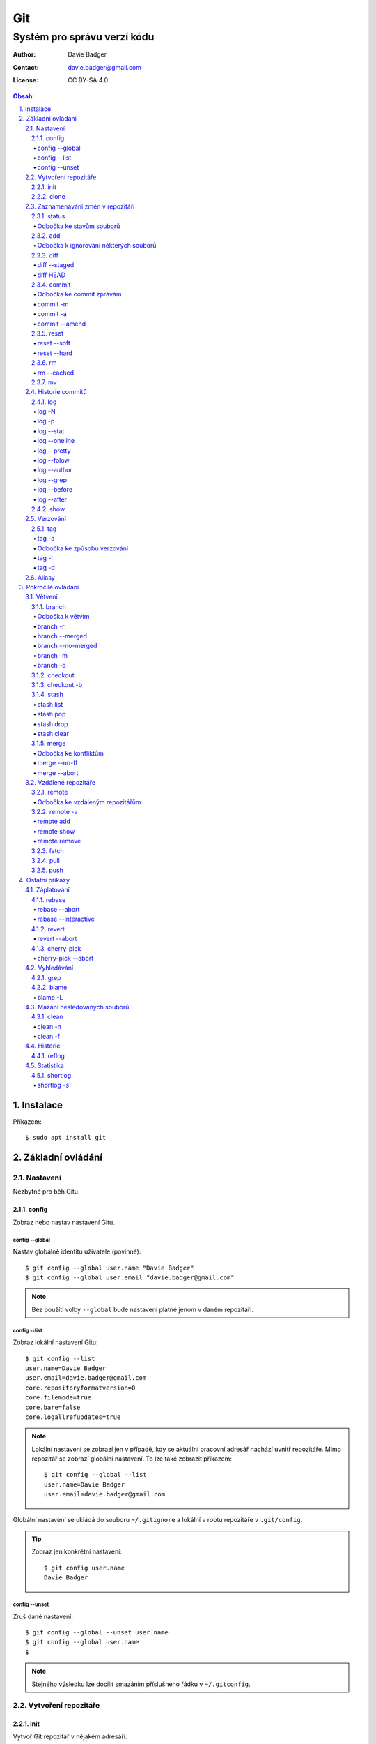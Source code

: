 =====
 Git
=====
------------------------------
 Systém pro správu verzí kódu
------------------------------

:Author: Davie Badger
:Contact: davie.badger@gmail.com
:License: CC BY-SA 4.0

.. contents:: Obsah:

.. sectnum::
   :depth: 3
   :suffix: .

Instalace
=========

Příkazem::

   $ sudo apt install git

Základní ovládání
=================

Nastavení
---------

Nezbytné pro běh Gitu.

config
^^^^^^

Zobraz nebo nastav nastavení Gitu.

config --global
"""""""""""""""

Nastav globálně identitu uživatele (povinné)::

   $ git config --global user.name "Davie Badger"
   $ git config --global user.email "davie.badger@gmail.com"

.. note::

   Bez použítí volby ``--global`` bude nastavení platné jenom v daném
   repozitáři.

config --list
"""""""""""""

Zobraz lokální nastavení Gitu::

   $ git config --list
   user.name=Davie Badger
   user.email=davie.badger@gmail.com
   core.repositoryformatversion=0
   core.filemode=true
   core.bare=false
   core.logallrefupdates=true

.. note::

   Lokální nastavení se zobrazí jen v případě, kdy se aktuální pracovní
   adresář nachází uvnitř repozitáře. Mimo repozitář se zobrazí globální
   nastavení. To lze také zobrazit příkazem::

      $ git config --global --list
      user.name=Davie Badger
      user.email=davie.badger@gmail.com

Globální nastavení se ukládá do souboru ``~/.gitignore`` a lokální v rootu
repozitáře v ``.git/config``.

.. tip::

   Zobraz jen konkrétní nastavení::

      $ git config user.name
      Davie Badger

config --unset
""""""""""""""

Zruš dané nastavení::

   $ git config --global --unset user.name
   $ git config --global user.name
   $

.. note::

   Stejného výsledku lze docílit smazáním příslušného řádku v ``~/.gitconfig``.

Vytvoření repozitáře
--------------------

init
^^^^

Vytvoř Git repozitář v nějakém adresáři::

   $ cd dir/
   $ git init

Vytvoř Git repozitář v novém adresáři::

   $ git init dir

.. note::

   Při vytvoření repozitáře vznikne skrytý ``.git/`` adresář, kam se ukládájí
   informace o repozitáři. Při smazání tohoto adresáře dojde k zániku Gitu,
   avšak soubory a adresáři zůstanou.

clone
^^^^^

Zkopíruj odněkud již existující repozitář::

   $ git https://daviebadger@gitlab.com/daviebadger/notes.git
   $ ls
   notes
   $ cd notes

.. tip::

   Zkopíruj existující repozitář pod jiným jménem::

      $ git clone https://daviebadger@gitlab.com/daviebadger/notes.git poznamky
      $ ls
      poznamky

.. tip::

   Zkopíruj existující repozitář do aktuálního pracovní adresáře bez vytvoření
   stejnojmenné složky::

      $ git clone https://daviebadger@gitlab.com/daviebadger/notes.git .

Zaznamenávání změn v repozitáři
-------------------------------

status
^^^^^^

Zobraz aktuální stav repozitáře::

   $ git status
   On branch master

   Initial commit

   nothing to commit (create/copy files and use "git add" to track)

Pokud není žádná zmíňka o souborech v adresáři, tak se aktuální obsah
repozitáře nijak neliší od předchozího uloženého stavu, respektive snímku.

.. note::

   V případě naklonovaného adresáře by byl stav následující::

      $ git status
      On branch master
      Your branch is up-to-date with 'origin/master'.
      nothing to commit, working tree clean

Odbočka ke stavům souborů
"""""""""""""""""""""""""

Soubory v repozitářích se mohou nacházet v následujících stavech:

* Untracked

  * nový soubor, který není v předchozím snímku repozitáře a v aktuální stavu
    repozitáře není ještě sledován Gitem::

       $ ls
       $ touch file.txt
       $ git status
       On branch master

       Initial commit

       Untracked files:
         (use "git add <file>..." to include in what will be committed)

               file.txt

       nothing added to commit but untracked files present (use "git add" to track)

* Unmodified

  * soubor je sledován Gitem a nachází se v předchozím snímku repozitáře, ale
    od té doby se nezměnil jeho obsah

* Modified

  * soubor se nachází v předchozím snímku, ale v aktuálním stavu repozitáře
    došlo k jeho modifikaci (změna obsahu souboru, přejmenování, smazání atd.),
    přičemž tato modifikace není zaznamenána
  * taktéž se jedná o soubor, kde byla zaznamenána modifikace, ale v daném
    souboru došlo ještě k další modifikaci, která už není zaznamenána

* Staged

  * soubor, který je zaznamenán včetně jeho modifikace a je připraven pro
    uložení stavu (vytvoření snímku)::

       $ git status
       On branch master

       Initial commit

       Changes to be committed:
         (use "git rm --cached <file>..." to unstage)

               new file:   file.txt

add
^^^

Přesuň soubor(y) z ``Untracked`` nebo ``Modified`` stavu do ``Staged`` stavu::

   $ touch file.txt
   $ git add file.txt
   $ git status
   On branch master

   Initial commit

   Changes to be committed:
     (use "git rm --cached <file>..." to unstage)

           new file:   file.txt

V případě adresářů přesuň všechny soubory v daném adresáři::

   $ git add dir/

Taktéž jdou použít zástupné znaky::

   $ git add *

Odbočka k ignorování některých souborů
""""""""""""""""""""""""""""""""""""""

Defaultně se v ``Untracked`` stavu objeví všechny nové soubory v repozitáři
kromě prázdných adresářů. Tomuto chování lze zabránit pomocí souboru
``.gitignore`` v kořenu repozitáře, kde lze nadefinovat masky::

   # ignoruj všechny soubor s koncovkou .txt

   *.txt

   # u souborů s názvem file.txt udělej výjimku a neignoruj je

   !file.txt

   # ignoruj všechny složky s daným názvem

   __pycache__/

   # ignoruj všechny soubory v kořenovém adresáři

   /*

   # ignoruj všechny soubory s koncovkou .txt jenom v daném adresáři a jeho
   # vnořených adresářích

   doc/**/*.txt

.. note::

   V lokálním ``.gitignore`` souboru by měly být jen ty masky, které se budou
   aplikovat u každého člověka pracující s daným repozitářem.

   Pokud někdo používá editor X a ten vytváří v repozitáři soubory, které se
   u jiných uživatelů netvoří, tak je vhodné mít globální ``.gitignore``,
   např. v ``~/.gitignore``::

      $ git config --global core.excludesfile ~/.gitignore
      $ echo "*.txt" > ~/.gitignore

diff
^^^^

Zobraz rozdíly v souborech::

   $ touch file.txt
   $ git add file.txt
   $ echo Hello World! > file.txt
   $ git diff file.txt
   diff --git a/file.txt b/file.txt
   index e69de29..980a0d5 100644
   --- a/file.txt
   +++ b/file.txt
   @@ -0,0 +1 @@
   +Hello World!

.. note::

   Rozdíly se zobrazí jen u těch souborů, které nejsou ve ``Staged`` módu a
   zároveň u nich existuje poslední zaznamenána změna nebo snímek, aby vůbec
   bylo možné nějaké rozdíly zobrazit.

Zobraz rozdíl jen u konkrétních složek::

   $ git diff dir/

Zobraz rozdíly jen u konkrétních souborů::

   $ git diff file.txt

diff --staged
"""""""""""""

Zobraz rozdíly u těch souborů, které jsou ve ``Staged`` módu::

   $ echo Hello World! > file.txt
   $ git add file.txt
   $ git diff
   $ git diff --staged
   diff --git a/file.txt b/file.txt
   new file mode 100644
   index 0000000..980a0d5
   --- /dev/null
   +++ b/file.txt
   @@ -0,0 +1 @@
   +Hello World!

.. note::

   Pomocí ``--staged`` volby lze zjistit, jaké změny v souboru se uloží do
   snímku.

diff HEAD
"""""""""

Zobraz rozdíly nezáležijích na stavu souborů::

   $ git diff HEAD

.. note::

   ``HEAD`` v Gitu odkazuje na poslední snímek ve větvi, kde se právě nacházím.

   Jinými slovy pomocí ``HEAD`` reference pro ``git diff`` příkaz půjdou vidět
   veškeré změny od posledního snímku, ať už se soubor nachází v jakémkoliv
   stavu.

.. tip::

   Rozdíly v souborech lze zobrazovat i pomocí nástrojů k tomu určených,
   které umí vedle sebe zobrazit obsah původního a změněného souboru. V případě
   editoru Vim lze použít následující konfiguraci::

      $ git config --global diff.tool vimdiff
      $ git config --global difftool.prompt false

   Poté je třeba místo ``git diff`` příkazu psát ``git difftool``::

      $ git difftool file.txt

   V případě vícero souborů se pro každý soubor pustí nová instance Vimdiffu.

commit
^^^^^^

Ulož aktuální stav repozitáře, respektive vytvoř jeho snímek z těch souborů,
které jsou ve stavu ``Staged``::

   $ git commit

Vykonáním tohoto příkazu se otevře výchozi editor, kde je třeba napsat stručně
zprávu, která popisuje změny v repozitáři::

   Add file.txt

   # Please enter the commit message for your changes. Lines starting
   # with '#' will be ignored, and an empty message aborts the commit.
   # On branch master
   #
   # Initial commit
   #
   # Changes to be committed:
   #	new file:   file.txt
   #

Po uložení této zprávy a zavření editoru se vytvoří snímek (commit) repozitáře
jako opěrný bod v historii repozitáře, ke kterému se lze kdykoliv vrátit a
obnovit obsah repozitáře zpětně do tohoto stavu.

.. note::

   Smaže-li se veškerý text v commitu, tak se žádný commit nevytvoří po zavření
   editoru.

.. tip::

   Nastavení konkrétního editoru pro Git::

      $ git config --global code.editor vim

Odbočka ke commit zprávám
"""""""""""""""""""""""""

Dobře formovaná commit zpráva se drží následující standardizované struktury::

   Předmět zprávy do 50 znaků (povinné)

   Předmět zprávy je jako předmět u emailu. Měl by stručně vyjádřit, k
   jaké změně v commitu došlo. Vyjadření by mělo být ve tvaru rozkazovacího
   způsobu, např. "Update API documentation".

   Předmět zprávy začíná velkým písmem a nekončí tečkou na konci. Na konci
   předmětu zprávy lze vložit odkaz na číslo issue na GitHubu / GitLabu, např.
   "Update API documentation (#123)".

   U rozsáhlejších projektů lze ještě použít prefixy, které vystihují oblast,
   které se týka commit, např. "doc: Update API documentation".

   Zkráceně:

   * předmět zprávy do 50 znaků s velkým prvním písmenem a bez tečky na konci,
     ve kterém je stručný popis změny v repozitáři v rozkazovacím způsobu
   * předmět je povinný, za kterým může následovat tělo zprávý, avšak mezi nimi
     musí být jedna prázdná mezera
   * v nepovinném tělu lze podrobně popsat, proč došlo k dané změně
   * vysvětlení lze strukturovat do odstavců a případně i použít nečíslované
     seznamy pomocí hvězdiček "*" a nebo pomlček "-"
   * délka řádku v těle by neměla překročit hranici 72 znaků

.. note::

   Předmět zprávy je velmi důležitý, neboť se s ním bude pracovat i v jiných
   příkazech.

commit -m
"""""""""

Vytvoř commit repozitáře bez nutnosti otevření editoru a jako zprávu použij
argument pro volbu ``-m``::

   $ git commit -m "Add file.txt"
   [master (root-commit) 26b70d6] Add file.txt
    1 file changed, 1 insertion(+)
    create mode 100644 file.txt

.. note::

   Volba ``-m`` je vhodná jen pro případy, kdy stačí jen předmět zprávy.

commit -a
"""""""""

Přidej do ``Staged`` stavu soubory, které jsou ve stavu ``Modified`` a vytvoř
commit::

   $ > file.txt
   $ git diff
   diff --git a/file.txt b/file.txt
   index 980a0d5..e69de29 100644
   --- a/file.txt
   +++ b/file.txt
   @@ -1 +0,0 @@
   -Hello World!
   $ git commit -am "Clear content of file.txt"
   [master 65a55c2] Clear content of file.txt
    1 file changed, 1 deletion(-)

.. note::

   Platí jen pro soubory, které byly před změnou ve stavu ``Unmodified``.

commit --amend
""""""""""""""

Zahrň do posledního commitu aktuální soubory ve stavu ``Staged``::

   $ touch another_file.txt
   $ git add another_file.txt
   $ git commit --amend

.. note::

   Pokud není žádný soubor ve ``Staged`` módu, tak lze upravit zprávu posledního
   commitu.

.. tip::

   Pří zahrnutí souborů do předchozí commitu se znovu otevře editor pro
   editaci zprávy. Pokud nechci editovat zprávu, tak lze použít ještě volbu
   ``--no-edit``::

      $ git commit --amend --no-edit

reset
^^^^^

Změn stav souboru z ``Staged`` zpět na ``Modified``, respektive na
``Untracked`` u nových souborů::

   $ touch new.txt
   $ git add new.txt
   $ git status
   On branch master
   Changes to be committed:
     (use "git reset HEAD <file>..." to unstage)

           new file:   new.txt

   $ git reset HEAD new.txt
   $ git status
   On branch master
   Untracked files:
     (use "git add <file>..." to include in what will be committed)

           new.txt

   nothing added to commit but untracked files present (use "git add" to track)

.. note::

   Pro změnu stavu z ``Modified`` na ``Unmodified`` (dojde k trvalému zahození
   změn) je třeba použít jiný příkaz a to ``git checkout --``::

      $ cat new.txt
      $ git add new.txt
      $ git commit -m "Add new.txt"
      $ echo new > new.txt
      $ cat new.txt
      new
      $ git checkout -- new.txt
      $ cat new.txt
      $

reset --soft
""""""""""""

Odstraň poslední commit a soubory v daném commitu ponechej v repozitáři ve
stavu ``Staged``::

   $ git reset --soft HEAD~

Odstraň Ntý počet commitů::

   $ git reset --soft HEAD~2

Odstraň všechny commity až po nějaký commit::

   $ git reset --soft 768f53e

.. note::

   Bez volby ``--soft`` budou soubory ve stavu ``Modified`` a ``Untracked``.

reset --hard
""""""""""""

Odstraň poslední commit a trvale smaž soubory v daném commitu::

   $ git reset --hard HEAD~

Odstrań Ntý počet commitů::

   $ git reset --hard HEAD~2

Odstraň všechny commity až po nějaký commit::

   $ git reset --hard 768f53e

rm
^^

Odstraň z Gitu daný soubor(y) a taktéž jej trvale smaž::

   $ ls
   file.txt
   $ git rm file.txt
   $ ls
   $ git status
   On branch master
   Changes to be committed:
     (use "git reset HEAD <file>..." to unstage)

           deleted:    file.txt

.. note::

   Ekvivalentní postup by byl::

      $ rm file.txt
      $ git add file.txt
      $ git status
      On branch master
      Changes to be committed:
        (use "git reset HEAD <file>..." to unstage)

              deleted:    file.txt

      $ ls
      $

.. tip::

   U tohoto příkazu jdou použít známé volby ``-f`` nebo ``-r``, jako u
   klasíckého Unixového``rm`` příkazu.

rm --cached
"""""""""""

Odstraň z Gitu daný soubor(y), ale nechej jej existovat v adresáři::

   $ ls
   file.txt
   $ git rm --cached file.txt
   On branch master
   Changes to be committed:
     (use "git reset HEAD <file>..." to unstage)

           deleted:    file.txt

   Untracked files:
     (use "git add <file>..." to include in what will be committed)

           file.txt

   $ ls
   file.txt

mv
^^

Přejmenuj, respektive přesuň soubory v repozitáři na jiné místo tak, aby o tom
věděl Git::

   $ git mv file.txt f.txt
   $ git status
   On branch master
   Changes to be committed:
     (use "git reset HEAD <file>..." to unstage)

           renamed:    file.txt -> f.txt

.. note::

   Ekvivalentní postup by byl::

      $ mv file.txt f.txt
      $ git rm file.txt
      $ git add f.txt

Historie commitů
----------------

log
^^^

Zobraz historii všech commitů::

   $ git log
   commit 239e88de07b21c1be080cc36be8a71ab6264b29f
   Author: Davie Badger <davie.badger@gmail.com>
   Date:   Sun May 21 19:56:34 2017 +0200

       Remove file.txt from Git

   commit 65a55c2b66d00ed6fc3137e307a975ad4e720711
   Author: Davie Badger <davie.badger@gmail.com>
   Date:   Sun May 21 15:19:35 2017 +0200

       Clear content of file.txt

   commit cb95d79e17f67de125688d875d3eda72760c541a
   Author: Davie Badger <davie.badger@gmail.com>
   Date:   Sun May 21 15:14:51 2017 +0200

       Add file.txt

.. note::

   Z commitů jsou vytažený jenom předměty zpráv.

log -N
""""""

Zobraz jen Ntý počet commitů::

   $ git log -1
   commit 239e88de07b21c1be080cc36be8a71ab6264b29f
   Author: Davie Badger <davie.badger@gmail.com>
   Date:   Sun May 21 19:56:34 2017 +0200

       Remove file.txt from Git
   $

log -p
""""""

Zobraz historii commitů spolu s rozdíly::

   $ git log -p -1
   commit 239e88de07b21c1be080cc36be8a71ab6264b29f
   Author: Davie Badger <davie.badger@gmail.com>
   Date:   Sun May 21 19:56:34 2017 +0200

       Remove file.txt from Git

   diff --git a/file.txt b/file.txt
   deleted file mode 100644
   index e69de29..0000000

log --stat
""""""""""

Zobraz u historie commitů i přehled souborů, které se změnily::

   $ git log --stat -1
   commit 239e88de07b21c1be080cc36be8a71ab6264b29f
   Author: Davie Badger <davie.badger@gmail.com>
   Date:   Sun May 21 19:56:34 2017 +0200

       Remove file.txt from Git

    file.txt | 0
    1 file changed, 0 insertions(+), 0 deletions(-)

log --oneline
"""""""""""""

Zobraz jednořádkově historii commitů, kde jsou jen hashe commitů (ID) a
předměty commitů::

   $ git log --oneline
   3cdddbb Add new.txt
   239e88d Remove file.txt from Git
   65a55c2 Clear content of file.txt
   cb95d79 Add file.txt

log --pretty
""""""""""""

Uprav výstup historie commitů podle vlastního formátu::

   $ git log --pretty=format:"%h - %s (%an, %cr)"
   239e88d - Remove file.txt from Git (Davie Badger, 3 hours ago)
   65a55c2 - Clear content of file.txt (Davie Badger, 7 hours ago)
   cb95d79 - Add file.txt (Davie Badger, 7 hours ago)

Legenda voleb ve formátování:

=====  ======
Volba  Význam
=====  ======
%h     zkrácený hash commitu
%s     předmět commitu
%an    jméno autora
%cr    relativní čas vytvoření commitu
=====  ======

.. note::

   Se zkráceným hashi commitů lze dále pracovat v ostatních Git příkazech, kde
   je třeba znát odkaz na konkrétní commit (jeho ID).

log --folow
"""""""""""

Zobraz jen ty commity, které se týkají daného souboru::

   $ git log --follow file.txt

log --author
""""""""""""

Zobraz jen ty commity, které vytvořil daný autor::

   $ git log --author="Davie Badger"

log --grep
""""""""""

Zobraz jen ty commity, které mají ve zprávě daný text::

   $ git log --grep=file.txt

.. note::

   Grepů lze použít více najednou nebo také v kombinaci s volbou ``--author``,
   nicméně Git defaultně tyto podmínky nesčítá do jedné velké. Jinými slovy
   stačí, aby jedna z těchto podmínek byla platná.

   Pro sečtení těchto podmínek je třeba ještě použít volbu ``--all-match``::

      $ git log --grep=file.txt --author="Davie Badger" --all-match

.. tip::

   Defaultně je grep citlivý na velká a malá písmena. Pro vypnutí tohoto
   chování je třeba použít ještě volbu ``-i``::

      $ git log --grep=file.txt -i

log --before
""""""""""""

Zobraz jen ty commity, které byly vytvořeny před daným datem::

   $ git log --before=2017-05-21
   $ git log --before="2017-05-21 20:00"

.. note::

   Datum se píše ve formátu ``YYYY-MM-DD``.

log --after
"""""""""""

Zobraz jen ty commity, které byly vytvořeny po daném datu::

   $ git log --after=2017-05-20

.. note::

   Volby ``--before`` a ``--after`` jdou zkombinovat pro vytvoření rozsahu
   od - do.

show
^^^^

Ukaž poslední commit spolu s rozdíly::

   $ git show

.. note::

   Ekvivalentní postup by byl::

      $ git log -p -1

Ukaž konkrétní commit spolu s rozdíly::

   $ git show cb95d79
   commit cb95d79e17f67de125688d875d3eda72760c541a
   Author: Davie Badger <davie.badger@gmail.com>
   Date:   Sun May 21 15:14:51 2017 +0200

       Add file.txt

   diff --git a/file.txt b/file.txt
   new file mode 100644
   index 0000000..980a0d5
   --- /dev/null
   +++ b/file.txt
   @@ -0,0 +1 @@
   +Hello World!

Verzování
---------

Commity lze dále zaobalit do verze (tagu), která vytvoří další opěrný bod v
historii repozitáře.

tag
^^^

Zobraz všechny tagy, pokud nějaké existují::

   $ git tag
   v0.1.0

tag -a
""""""

Vytvoř nový tag::

   $ git tag -a v0.2.0

Stejně jako u vytvoření commitu, i zde se objeví editor pro vytvoří
zprávy popisující tag. Otevření editoru lze taktéž přeskočit přes volbu
``-m``::

   $ git tag -a v0.2.0 -m "v0.2.0"

.. note::

   U tagových zpráv lze aplikovat stejný formát jako u commit zpráv.

.. tip::

   Pomocí ``git show`` lze zobrazit detail tagu::

      $ git show v0.2.0
      tag v0.2.0
      Tagger: Davie Badger <davie.badger@gmail.com>
      Date:   Tue May 23 21:30:05 2017 +0200

      verze v0.2.0

      commit 3cdddbbaf75befae94ea03ef25c304a00a258ebe
      Author: Davie Badger <davie.badger@gmail.com>
      Date:   Mon May 22 20:54:39 2017 +0200

          Add new.txt

      diff --git a/new.txt b/new.txt
      new file mode 100644
      index 0000000..1385f26
      --- /dev/null
      +++ b/new.txt
      @@ -0,0 +1 @@
      +hey

Odbočka ke způsobu verzování
""""""""""""""""""""""""""""

Standardizovaným formátem verzování je sémantické verzování, které má
následující tvar::

   MAJOR.MINOR.PATCH

* MAJOR

  * číslo hlavní verze, kde změny nejsou zpětně kompatibilní z předešlou
    hlavní verzí

* MINOR

  * číslo vedlejší verze, kde při zachování zpětné kompatibility došlo k
    přídání další funkcionality

* PATCH

  * číslo aktualizační (záplatové) verze, kde došlo zejména k opravám chyb nebo
    taky k vylepšení algoritmů (zrychlení běhu programu) při zachování zpětné
    kompatibility

.. note::

   Zpravidla první tag začína na verzi ``0.1.0``, přičemž v rámci této nulové
   hlavní verze může dojít k nekompatibilitám mezi vedlejší verzemi, dokud
   se vývoj nedostatne do stabilní verze ``1.0.0``.

V případě potřeby lze vydat ještě předbězné verze, vyžaduje-li to situace,
např. maximální otestování softwaru. Tyto předběžné verze používájí následující
tvar::

   MAJOR.MINOR.PATCH-alpha|beta|rc[.číslo]

* alpha

  * zmražení vývoje nových funkcionalit, začátek testování softwaru od
    samotných vývojářů::

       0.3.0-alpha
       0.3.0-alpha.1
       0.3.0-alpha.2

* beta

  * začátek testování softwaru ze strany uživatelů::

       0.3.0-beta
       0.3.0-beta.1
       0.3.0-beta.2

* rc

  * konec testování a opravování kódu, pokud se nevyskytne nějaká závažnější
    chyba::

       0.3.0-rc
       0.3.0-rc.1
       0.3.1-rc.2

  * příprava na vydání finální verze (X.Y.Z)

tag -l
""""""

Zobraz všechny tagy nebo zobraz jen ty tagy, které vyhovují dané masce::

   $ git tag -l v0.1.*
   v0.1.0

tag -d
""""""

Smaž daný tag::

   $ git tag -d v0.2.0
   Deleted tag 'v0.2.0' (was a8519ff)

Aliasy
------

Nastav alias na nějaký příkaz::

   $ git config --global alias.s status
   $ git s
   On branch master
   Your branch is up-to-date with 'origin/master'.
   nothing to commit, working tree clean

Nastav alias na nějaký příkaz s volbami::

   $ git config --global alias.h 'log --pretty=format:"%h - %s (%an, %cr)" --graph'

.. tip::

   Aliasy jdou nastavit i na úrovni shellu (Bash), pokud nedojde ke kolizi s
   jinými příkazy::

      $ alias g="git"
      $ g status

Pokročilé ovládání
==================

Větvení
-------

branch
^^^^^^

Zobraz seznam lokálních větví::

   $ git branch
   * master

Vytvoř novou lokální větev::

   $ git branch devel
   $ git branch
     devel
   * master

.. note::

   ``*`` indikuje aktuální větev, ve které se právě teď nacházím.

Odbočka k větvím
""""""""""""""""

Pomocí větví lze separovat kód pro vývoj nových funkcionalit nebo pro opravu
chyb, aniž by se nějak narušoval funkční kód. Větve umí automaticky vytvořit
kopii kódu, tudíž není třeba spravovat archívy nebo opouštět pracovní adresář.

Každý repozitář vždy začíná na větví zvane ``master``, od které lze odbočit
do jiné větve něco vyvinout nebo opravit a pak se vrátit zprátky. Tuto
odbočenou větev lze pak sloučit do ``master`` větve, aby se sjednotil kód.

::

   fix:           commit
                 /      \
   master: commit ------ commit ------------------------ commit
                               \                        /
   feature:                     commit - commit - commit

Taktéž větve slouží k tomu, aby mnoho lidí najednou neměnilo obsah repozitáře,
ale každý si vytvořil svoji vlastní kopii. V ní provedl svůj umýsl, nechal
otestovat a zkontrolovat kód, než se větev sloučí s ``master`` větví.

.. note::

   Větve se nemusí nutně slučovat, pokud je nutné udržovat různé verze
   projektu.

Zpravidla se v ``master`` větvi nachází kód pro vývoj. Další větev ``stable``
pak obsahuje kód běžící v ostrém provozu, zejména pokud je o webovou applikaci.
U grafických aplikací nebo open source projektů mohou být větve podle tagů,
je-li třeba udržovat více verzí.

Ostatní větve lze pak různě pojmenovat a záleží jen na domluvě v týmu, jaký
standard se bude dodržovat.

Ukázky možných pojménování větví::

   bug-fix-imports
   bug/fix-imports
   bug-123-fix-imports
   bug/123/fix-imports

   feature-async-requests
   feature-123-async-requests
   feature/async-requests

   hotfix-memory-leak
   hotfix/memory-leak

   async-requests
   123-async-requests
   123/async-requests

   daviebadger-async-requests
   daviebadger/async-requests

.. note::

   ID čísla zpravidla výchazejí z nějakého trackovacího nástroje.

branch -r
"""""""""

Zobraz seznam větví ve vzdáleném repozitáři::

   $ git branch -r
     origin/HEAD -> origin/master
     origin/master

.. note::

   Je třeba mít zpravidla naklonovaný repozitář.

branch --merged
"""""""""""""""

Zobraz seznam větví, které už jsou sloučené do nějaké jiné větve::

   $ git branch --merged

.. note::

   Mergnuté větve je třeba pravidelně mazat, neboť už nemají žádný další užitek
   a svůj účel už naplnily, aby nedošlo k nepořádkům v repozitáři.

branch --no-merged
""""""""""""""""""

Zobraz seznam větví, které ještě nejsou mergnuté::

   $ git branch --no-merged

branch -m
"""""""""

Přejmenuj aktuální větev na jiné jméno::

   $ git status
   On branch devel
   nothing to commit, working tree clean
   $ git branch -m develop
   $ git status
   On branch develop
   nothing to commit, working tree clean

Přejmenuj nějakou větev na jiné jméno::

   $ git branch -m <staré_jméno_větve> <nové_jméno_větve>

branch -d
"""""""""

Smaž danou větev::

   $ git branch -d <jméno_větve>

.. note::

   Git může odmítnout smazání dané větve, neboť ještě nebyla mergnuta do jiné
   větve. Pro násilné smázání této větve je třeba použít ``-D`` volbu::

      $ git branch -D <jméno_větve>

checkout
^^^^^^^^

Přepni se na jinou větev::

   $ git checkout <název_větve>

Přepni se předchozí větev::

   $ git checkout -

.. note::

   Git může odmítnout přepnutí na jinou větev, pokud v aktuální větví došlo
   ke změně nějakého ``Unmodified`` souboru (změna není commitnuta), přičemž v
   jiné větvi by byl soubor bez dané změny (kolize)::

      error: Your local changes to the following files would be overwritten by
      checkout:
              file.txt
      Please commit your changes or stash them before you switch branches.
      Aborting

   Pokud se v aktuální větvi nacházejí nové soubory, u kterých ještě neexistuje
   historie, tak se automaticky přenáší do dané větve.

.. tip::

   Daná větev při vytvoření vždy zdědi commity z větve, ze které byla
   vytvořena, což je zpravidla ``master`` větev. Pokud chci vidět jenom nové
   commity, mohu použít volbu ``--not`` u ``git log`` příkazu::

      $ git log devel --not master

   Je-li třeba vidět rozdíl mezi větvemi pro každý soubor, lze použít
   ``git diff``, respektive ``git difftool``::

      $ git diff master devel
      $ git diff master devel file.txt

   Je-li třeba vidět rozdíl jen u těch souborů, které jsou v obou větví
   společné::

      $ git diff master...devel

checkout -b
^^^^^^^^^^^

Vytvoř novou větev a hned se na ni přepni::

   $ git checkout -b <název_větve>

Vytvoř novou větev z nějakého opěrného bodu a hned se na ni přepni::

   $ git checkout -b <název_větve> origin/master
   $ git checkout -b <název_větve> 509677f
   $ git checkout -b <název_větve> v0.1.0

stash
^^^^^

Ulož bokem aktuální stav větve bez ohledu na stav souborů::

   $ git status
   On branch master
   Changes to be committed:
     (use "git reset HEAD <file>..." to unstage)

           modified:   file.txt

   $ git stash
   $ git status
   On branch master
   nothing to commit, working tree clean

.. note::

   Při takovémto vyčištění aktuální větve se lze bez problému přepnout na
   jinou větev, aniž by došlo k nějaké kolizi.

.. tip::

   Při uložení stavu větve defaultně Git neumí schovat i ``Untracked`` soubory.
   Pro zamezení tohoto chování je třeba použít volbu ``-u``:

      $ git stash -u

stash list
""""""""""

Zobraz seznam uložených stavů::

   $ git stash list
   stash@{0}: WIP on master: 9172924 Add file.txt

stash pop
"""""""""

Vrať konkrétní uložený stav větve a zároveň smaž daný stash::

   $ git stash pop stash@{0}
   On branch master
   Changes not staged for commit:
     (use "git add <file>..." to update what will be committed)
     (use "git checkout -- <file>..." to discard changes in working directory)

      modified:   file.txt

   no changes added to commit (use "git add" and/or "git commit -a")
   Dropped refs/stash@{0} (a0eaf5fd566b8093738316de94eaa43381a02e0d)

.. note::

   Při navrácení stavu větve defaultně Git neumí ponechat soubory i ve stavu
   ``Tracked``, neboť je vždy vrátí o úroveň níž. Pro zamezení tohoto chování
   je třeba použít volbu ``--index``::

      $ git stash pop stash@{0} --index
      On branch master
      Changes to be committed:
        (use "git reset HEAD <file>..." to unstage)

              modified:   file.txt

      Dropped refs/stash@{0} (dab54976af669f4933e4d5ac5441b5faed27d923)

.. tip::

   Bez uvedení reference na konkrétní stash se vrátí naposled uložený stav::

      $ git stash pop

stash drop
""""""""""

Odstraň konkrétní uložený stash::

   $ git stash drop stash@{0}

stash clear
"""""""""""

Odstraň všechny uložené stashe::

   $ git stash clear
   $ git stash list
   $

merge
^^^^^

Sluč obsah aktuální větve s nějakou jinou větví::

   $ git checkout -b devel
   $ echo hello > hello.txt
   $ git add hello.txt
   $ git commit
   $ git checkout master
   $ git merge devel
   Updating 35f651f..73f2d69
   Fast-forward
    hello.txt | 1 +
    1 file changed, 1 insertion(+)
    create mode 100644 hello.txt

.. note::

   Při sloučení se přidají commity z dané větve do aktuální větve.

.. tip::

   Pomocí volby ``--graph`` u ``git log`` příkazu lze vidět vizuálně rozdělení
   a sloučení větví::

      $ git log --oneline --graph
      *   5a8353b Merge branch 'devel'
      |\
      | * d59037d Add hello.txt
      |/
      * bab91cb Add file.txt

Odbočka ke konfliktům
"""""""""""""""""""""

Při slučování větví může dojít ke konfliktu, neboť se obou větví změnil
soubor(y) a Git neví, které verza je ta správná::

   $ git init
   $ echo hello > hello.txt
   $ git add hello.txt && git commit -m "Add hello.txt"
   $ git checkout -b update-hello
   $ echo davie >> hello.txt
   $ git add hello.txt && git commit -m "Update hello.txt"
   $ git checkout master
   $ echo world >> hello.txt
   $ git add hello.txt && git commit -m "Update hello.txt"
   $ git merge update-hello
   Auto-merging hello.txt
   CONFLICT (content): Merge conflict in hello.txt
   Automatic merge failed; fix conflicts and then commit the result.

Každý konfliktní soubor bude mít v sobě následující značky::

   hello
   <<<<<<< HEAD
   world
   =======
   davie
   >>>>>>> update-hello

Mezi značkou ``<<<<<<< HEAD`` a ``=======`` se nachází verze souboru v aktální
větvi. Mezi ``=======`` a ``>>>>>>> update-hello`` pak verze z dané větve. Z
těchto dvou variant je třeba vybrat tu, které má zůstat a zbytek smazat včetně
značek.

.. note::

   Vyřešené konfliktní soubory je třeba přidat do ``Staged`` módu a vytvořit
   merge commit::

      $ git add hello.txt
      $ git commit

.. tip::

   Konflikty v souborech lze řešit i pomocí nástrojů k tomu určených, které umí
   zobrazit verzi souboru před konfliktem, verzi ve větvi A a větvi B a obsah
   souboru po konfliktu. V případě editoru Vim lze použít následující
   konfiguraci::

      git config --global merge.tool vimdiff
      git config --global mergetool.prompt false

   Poté je třeba použít příkaz ``git mergetool``::

      $ git mergetool
      $ git mergetool hello.txt

   Po zavření editoru je třeba odpověd, zda došlo k vyřešení konflitku v
   souboru (``y``) nebo ne (``n``)::

      Was the merge successful [y/n]?

   Při úšpěšném vyřešení konfliktu se soubor přidá do ``Staged`` stavu.

merge --no-ff
"""""""""""""

Při sloučení větví vytvoř ještě merge commit s informací, jaké větev byla
sloučena::

   $ git merge --no-ff devel
   Merge made by the 'recursive' strategy.
    hello.txt | 1 +
    1 file changed, 1 insertion(+)
    create mode 100644 hello.txt

.. tip::

   Pomocí volby ``--no-edit`` lze přeskočit otevření editoru pro vytvoření
   merge zprávy. Ta bude defaultně ve tvaru ``Merge branch 'devel'``::

      $ git merge --no-ff devel --no-edit

merge --abort
"""""""""""""

Zruš poslední merge, neboť došlo ke konfliktu (návrat do předchozího stavu před
mergem)::

   $ git merge --abort

.. note::

   Stejného postupu lze docílit příkazem ``git reset --merge``::

      $ git reset --merge

Vzdálené repozitáře
-------------------

remote
^^^^^^

Zobraz seznam vzdálených repozitářů::

   $ git remote
   origin

Odbočka ke vzdáleným repozitářům
""""""""""""""""""""""""""""""""

Repozitáře nemusí existovat jen lokálně, ale mohou být taky na nějakém Git
serveru, kam můžou mít uživatelé přístup.

Vzdálené repozitáře slouží jako centrální místo, odkud si uživatele tahají
veškeré změny nebo naopak je tam nahrávájí. Vedle toho jsou vhodné i pro
zálohování kódu.

Každý vzdálený repozitář je zpravidla pojmenován jako ``origin``.

.. note::

   Při práci se vzdálenými repozitáři nejčastěji vznikají konflikty při
   mergování.

remote -v
^^^^^^^^^

Zobraz podrobně seznam vzdálených repozitářů::

   $ git remote -v
   origin   https://daviebadger@gitlab.com/daviebadger/notes.git (fetch)
   origin   https://daviebadger@gitlab.com/daviebadger/notes.git (push)

.. tip::

   Pokud došlo k přesunutí vzdáleného repozitáře na jiné místo nebo ke změně
   přístupu, tak pomocí ``git remote set-url`` lze nastavit změnu::

      $ git remote set-url origin git@gitlab.com:daviebadger/notes.git

remote add
""""""""""

Přidej vzdálený repozitář do Gitu::

   $ git remote add origin https://daviebadger@gitlab.com/daviebadger/notes.git

.. note::

   Příkaz se dá použít v situaci, kdy se nejprve vytvořil lokální repozitář
   bez klonování pomocí ``git init``. V tomto repozitáři už jsou nějaké soubory
   a je třeba mít vzdálený repozitář, kam se budou nahrávat změny.

remote show
"""""""""""

Zobraz informace o daném vzdáleném repozitáři::

   $ git remote show origin
   * remote origin
   Fetch URL: https://daviebadger@gitlab.com/daviebadger/configs.git
   Push  URL: https://daviebadger@gitlab.com/daviebadger/configs.git
   HEAD branch: master
   Remote branch:
     master tracked
   Local branch configured for 'git pull':
     master merges with remote master
   Local ref configured for 'git push':
     master pushes to master (up to date)

remote remove
"""""""""""""

Odstraň spojení se vzdáleným repozitářem::

   $ git remote remove origin

fetch
^^^^^

Stáhni nové informace ze vzdáleného repozitáře, pokud došlo ke změně od
posledního fetchnutí nebo klonování::

   $ git fetch origin

Pokud existuje jen jeden vzdálený repozitář, lze použít příkaz zkráceně::

   $ git fetch

.. note::

   Při stáhnutí nových větví a tagů nedojde k narušení lokálního repozitáře.

.. tip::

   Prohlížet si nové větve ve vzdáleném repozitáře lze příkazem::

      $ git checkout -b hello origin/hello

pull
^^^^

Stáhní ze vzdáleného repozitáře obsah dané větve a mergni ji s aktuální větví::

   $ git pull origin master

.. note::

   Při pullování může dojít ke konfliktům. Taktéž může dojít k odmínutí pullu,
   pokud se změnil obsah nějakého souboru, který ještě nemá commit, neboť by
   došlo při pullu k přepsání obsahu tohoto souboru.

.. tip::

   Pokud větev vychází z nějaké vzdálené větve, lze použít ``git pull``
   zkráceně::

      $ git pull

push
^^^^

Nahrej na vzdálený repozitář nějakou větev::

   $ git push origin master

Nahrej na vzdálený repozitář nějaký tag::

   $ git push origin v0.1.0

Nahrej na vzdálený repozitář všechny tagy::

   $ git push origin --tags

.. note::

   Pushnutí může být odmítnuto, pokud se rozchází historie mezi vzdálenou
   větví a lokální větví:

   1) vzdálená větev se posunula v čase dopředu

      * dané změny je třeba nejdříve stáhnout a sloučit do lokální větve

   2) lokální větev se posunula v čase dozadu (smazání commitů)

      * je třeba násilně nahrát změnu a přepsat historii ve vzdálené větvi::

           $ git push -f origin master

.. tip::

   Pomocí volby ``-u`` si lze zkrátit nahrávání větve na vzdálený repozitář,
   docházi-li k této činnosti opakovaně::

      $ git push -u origin master
      $ git push

Ostatní příkazy
===============

Záplatování
-----------

rebase
^^^^^^

Přeskládej commity z jedné větve do druhé tak, aby mohla vzniknout lineární
historie po sloučení::

   $ git checkout -b devel
   $ echo hello > hello.txt
   $ git add .
   $ git commit -m "Add hello.txt"
   $ git rebase master
   First, rewinding head to replay your work on top of it...
   Applying: Add hm.txt
   $ git checkout master
   $ git merge devel
   $ git log --oneline --graph
   * 7abc381 Add hello.txt
   * f1946e1 Update file.txt
   * 82ee4f6 Add file.txt

.. note::

   Při rebasování dojde k přepisování historie, což nemusí být žádoucí v rámci
   spolupráce v týmu. Taktéž může dojít ke konfliktu.

rebase --abort
""""""""""""""

Zruš poslední rebase, neboť došlo ke konfliktu (návrat do předchozí stavu před
rebasem)::

   $ git rebase --abort

rebase --interactive
""""""""""""""""""""

Přepiš interaktivně historii commitů (editace předmětu commitu, jeho obsahu,
sloučení či smazání)::

   $ git rebase --interactive HEAD~     # poslední commit
   $ git rebase --interactive 7abc381^  # commit 7abc381 a commit po něm

V interaktivní menu si lze vybrat, k jaké akci může dojít. Poté stačí přepsat
slovo ``pick`` u každého commitu na danou požadovanou akci::

   reword b0b7065 Add file.txt

revert
^^^^^^

Zvrať změny v daném commitu::

   $ git revert 74f2fa8

Zvrať změny v daném rozsahu commitů::

   $ git revert HEAD~2
   $ git revert master~5..master~2

.. note::

   Při revertování může dojít ke konfliktu. Pro úspěšné comminutí revertu po
   konfliktu je třeba použít volbu ``--allow-empty`` u commitu::

      $ git commit --allow-empty

revert --abort
""""""""""""""

Zruš poslední revert, neboť došlo ke konfliktu (návrat do předchozího stavu
před revertem)::

   $ git revert --abort

cherry-pick
^^^^^^^^^^^

Zkopíruj do aktuální větve commity z jiné větve včetně jejich změn v
repozitáři::

   $ git cherry-pick 517ca0f 2cb133c

.. note::

   Při zkopírování se vytvoří v aktuální větvi nové commity.

cherry-pick --abort
"""""""""""""""""""

Zruš poslední cherry-pick, neboť došlo ke konfliktu (návrat do předchozího
stavu před cherry-pickem)::

   $ git cherry-pick --abort

Vyhledávání
-----------

grep
^^^^

Najdi v repozitáři určitý výraz napříč adresáři a soubory::

   $ git grep git
   vimrc:Plug 'tpope/vim-fugitive'

.. note::

   U grepu lze použít stejné volby ``-i`` a ``-n`` jako u Unixového ``grep``
   příkazu.

blame
^^^^^

Zobraz podrobně informace o souboru, kdo, kdy a v jakém commitu učinil danou
změnu::

   $ git blame vimrc
   51edaaff vim/.vimrc (Davie Badger 2017-04-22 22:26:33 +0200   1) " *********
   51edaaff vim/.vimrc (Davie Badger 2017-04-22 22:26:33 +0200   2) " Structure
   51edaaff vim/.vimrc (Davie Badger 2017-04-22 22:26:33 +0200   3) " *********

.. tip::

   Datum a čas lze formátovat pomocí volby ``--date``::

      $ git blame --date="relative" vimrc
      51edaaff vim/.vimrc (Davie Badger 6 weeks ago            1) " *********
      $ git blame --date="local" vimrc
      51edaaff vim/.vimrc (Davie Badger Sat Apr 22 22:26:33 2017       1) " *********

blame -L
""""""""

Zobraz podrobně informace jen v určitém rozpětí::

   $ git blame -L 1 vimrc    # od 1. řádku
   $ git blame -L 1,1 vimrc  # jen 1. řádek
   $ git blame -L 1,5 vimrc  # od 1. řádku po 5. řádek
   $ git blame -L ,5 vimrc   # po 5. řádek

Mazání nesledovaných souborů
----------------------------

clean
^^^^^

clean -n
""""""""

Zobraz, které soubory se smažou::

   $ git clean -n
   Would remove file.txt
   $ git clean -n dir/
   Would remove dir/
   Would remove file.txt
   $ git clean -n *
   Would remove dir/
   Would remove file.txt

clean -f
""""""""

Smaž nesledované soubory::

   $ git clean -f
   $ git clean -f dir/

.. note::

   Smažou se jen ty soubory, které jsou zobrazené ve statusu. Soubory v
   adresářích se nesmažou, není-li uvedena cesta nebo volba ``-d``::

      $ git clean -fd
      $ git clean -f *

.. tip::

   Pomocí volby ``-x`` se smažou i ty soubory, které jsou Gitem ignorovány::

      $ git clean -fx

Historie
--------

reflog
^^^^^^

Zobraz ``HEAD`` historii, respektive jak se repozitář vyvíjel v čase i mimo
commity::

   $ git reflog -5
   74f2fa8 HEAD@{0}: commit: Add file.txt
   a406dac HEAD@{1}: reset: moving to a406dac
   f1a73eb HEAD@{2}: reset: moving to HEAD@{0}
   f1a73eb HEAD@{3}: commit (merge): Merge branch 'hm'
   a406dac HEAD@{4}: reset: moving to HEAD

.. note::

   Pomocí ``git reset`` se lze vrátit zpátky v čase na konkrétní ``HEAD``::

      $ git reset HEAD@{3}

Statistika
----------

shortlog
^^^^^^^^

Zobraz statistiku commitů podle počtu a autora od počátku repozitáře::

   $ git shortlog
   Davie Badger (3):
         Delete file.txt
         Update file.txt
         Add file.txt

Zobraz statistiku jen v určitém rozsahu historie::

   $ git shortlog v0.1.0..HEAD

shortlog -s
"""""""""""

Zobraz stručne statistiku commitů::

   $ git shortlog -s
        3  Davie Badger
